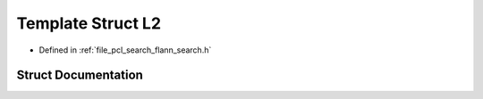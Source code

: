 .. _exhale_struct_structflann_1_1_l2:

Template Struct L2
==================

- Defined in :ref:`file_pcl_search_flann_search.h`


Struct Documentation
--------------------


.. doxygenstruct:: flann::L2
   :members:
   :protected-members:
   :undoc-members: